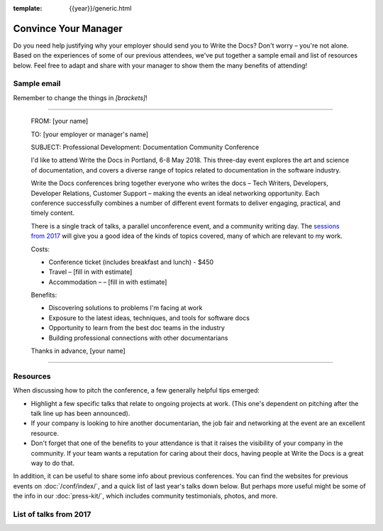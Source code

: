 :template: {{year}}/generic.html

Convince Your Manager
=====================

Do you need help justifying why your employer should send you to Write the Docs? Don't worry – you're not alone.
Based on the experiences of some of our previous attendees, we've put together a sample email and list of resources below.
Feel free to adapt and share with your manager to show them the many benefits of attending!

Sample email
-------------

Remember to change the things in `[brackets]`!

----

  FROM: [your name]

  TO: [your employer or manager's name]

  SUBJECT: Professional Development: Documentation Community Conference

  I'd like to attend Write the Docs in Portland, 6-8 May 2018. This three-day event explores the art and science of documentation, and covers a diverse range of topics related to documentation in the software industry.

  Write the Docs conferences bring together everyone who writes the docs – Tech Writers, Developers, Developer Relations, Customer Support – making the events an ideal networking opportunity.
  Each conference successfully combines a number of different event formats to deliver engaging, practical, and timely content.

  There is a single track of talks, a parallel unconference event, and a community writing day. The `sessions from 2017 <https://www.writethedocs.org/conf/na/2017/speakers/>`_ will give you a good idea of the kinds of topics covered, many of which are relevant to my work.

  Costs:

  * Conference ticket (includes breakfast and lunch) - $450
  * Travel – [fill in with estimate]
  * Accommodation – – [fill in with estimate]

  Benefits:

  * Discovering solutions to problems I'm facing at work
  * Exposure to the latest ideas, techniques, and tools for software docs
  * Opportunity to learn from the best doc teams in the industry
  * Building professional connections with other documentarians

  Thanks in advance,
  [your name]

----

Resources
---------

When discussing how to pitch the conference, a few generally helpful tips emerged:

* Highlight a few specific talks that relate to ongoing projects at work. (This one's dependent on pitching after the talk line up has been announced).
* If your company is looking to hire another documentarian, the job fair and networking at the event are an excellent resource.
* Don't forget that one of the benefits to your attendance is that it raises the visibility of your company in the community. If your team wants a reputation for caring about their docs, having people at Write the Docs is a great way to do that.

In addition, it can be useful to share some info about previous conferences. You can find the websites for previous events on :doc:`/conf/index/`, and a quick list of last year's talks down below.
But perhaps more useful might be some of the info in our :doc:`press-kit/`, which includes community testimonials, photos, and more.

List of talks from 2017
-----------------------

.. datatemplate::
   :source: /_data/2017.na.speakers.yaml
   :template: simple-talk-list.rst
